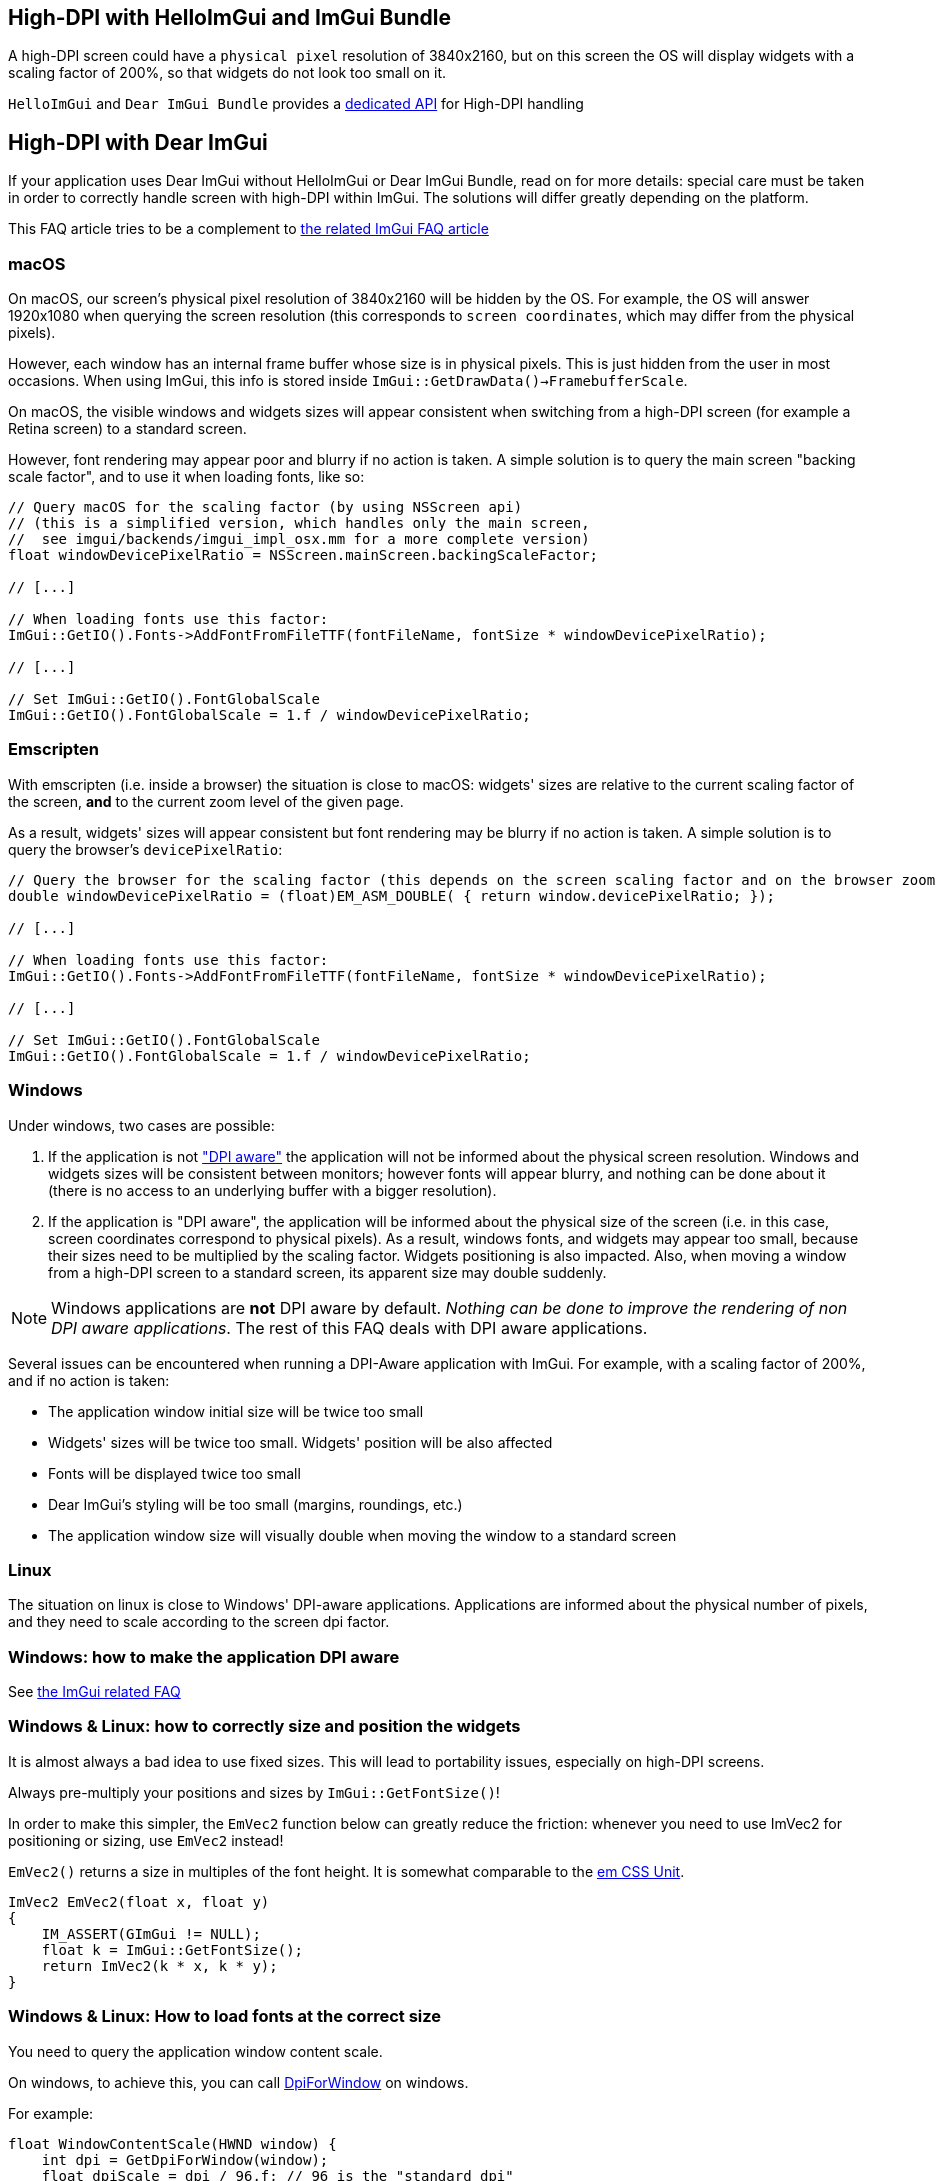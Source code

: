 == High-DPI with HelloImGui and ImGui Bundle

A high-DPI screen could have a `physical pixel` resolution of 3840x2160, but on this screen the OS will display widgets with a scaling factor of 200%, so that widgets do not look too small on it.

`HelloImGui` and `Dear ImGui Bundle` provides a https://github.com/pthom/hello_imgui/blob/master/src/hello_imgui/dpi_aware.h[dedicated API] for High-DPI handling

== High-DPI with Dear ImGui

If your application uses Dear ImGui without HelloImGui or Dear ImGui Bundle, read on for more details: special care must be taken in order to correctly handle screen with high-DPI within ImGui. The solutions will differ greatly depending on the platform.

This FAQ article tries to be a complement to https://github.com/ocornut/imgui/blob/master/docs/FAQ.md#q-how-should-i-handle-dpi-in-my-application[the related ImGui FAQ article]

=== macOS

On macOS, our screen's physical pixel resolution of 3840x2160 will be hidden by the OS. For example, the OS will answer 1920x1080 when querying the screen resolution (this corresponds to `screen coordinates`, which may differ from the physical pixels).

However, each window has an internal frame buffer whose size is in physical pixels. This is just hidden from the user in most occasions. When  using ImGui, this info is stored inside `ImGui::GetDrawData()->FramebufferScale`.

On macOS, the visible windows and widgets sizes will appear consistent when switching from a high-DPI screen (for example a Retina screen) to a standard screen.

However, font rendering may appear poor and blurry if no action is taken. A simple solution is to query the main screen "backing scale factor", and to use it when loading fonts, like so:

[source, cpp]
----
// Query macOS for the scaling factor (by using NSScreen api)
// (this is a simplified version, which handles only the main screen,
//  see imgui/backends/imgui_impl_osx.mm for a more complete version)
float windowDevicePixelRatio = NSScreen.mainScreen.backingScaleFactor;

// [...]

// When loading fonts use this factor:
ImGui::GetIO().Fonts->AddFontFromFileTTF(fontFileName, fontSize * windowDevicePixelRatio);

// [...]

// Set ImGui::GetIO().FontGlobalScale
ImGui::GetIO().FontGlobalScale = 1.f / windowDevicePixelRatio;
----


=== Emscripten

With emscripten (i.e. inside a browser) the situation is close to macOS: widgets' sizes are relative to the current scaling factor of the screen, *and* to the current zoom level of the given page.

As a result, widgets' sizes will appear consistent but font rendering may be blurry if no action is taken. A simple solution is to query the browser's `devicePixelRatio`:

[source, cpp]
----
// Query the browser for the scaling factor (this depends on the screen scaling factor and on the browser zoom level)
double windowDevicePixelRatio = (float)EM_ASM_DOUBLE( { return window.devicePixelRatio; });

// [...]

// When loading fonts use this factor:
ImGui::GetIO().Fonts->AddFontFromFileTTF(fontFileName, fontSize * windowDevicePixelRatio);

// [...]

// Set ImGui::GetIO().FontGlobalScale
ImGui::GetIO().FontGlobalScale = 1.f / windowDevicePixelRatio;

----


=== Windows

Under windows, two cases are possible:

1. If the application is not https://learn.microsoft.com/en-us/windows/win32/hidpi/setting-the-default-dpi-awareness-for-a-process["DPI aware"] the application will not be informed about the physical screen resolution. Windows and widgets sizes will be consistent between monitors; however fonts will appear blurry, and nothing can be done about it (there is no access to an underlying buffer with a bigger resolution).

2. If the application is "DPI aware", the application will be informed about the physical size of the screen (i.e. in this case, screen coordinates correspond to physical pixels). As a result, windows fonts, and widgets may appear too small, because their sizes need to be multiplied by the scaling factor. Widgets positioning is also impacted. Also, when moving a window from a high-DPI screen to a standard screen, its apparent size may double suddenly.

NOTE: Windows applications are *not* DPI aware by default. _Nothing can be done to improve the rendering of non DPI aware applications_. The rest of this FAQ deals with DPI aware applications.

Several issues can be encountered when running a DPI-Aware application with ImGui. For example, with a scaling factor of 200%, and if no action  is taken:

- The application window initial size will be twice too small
- Widgets' sizes will be twice too small. Widgets' position will be also affected
- Fonts will be displayed twice too small
- Dear ImGui's styling will be too small (margins, roundings, etc.)
- The application window size will visually double when moving the window to a standard screen


=== Linux

The situation on linux is close to Windows' DPI-aware applications. Applications are informed about the physical number of pixels, and they need to scale according to the screen dpi factor.


=== Windows: how to make the application DPI aware

See https://github.com/ocornut/imgui/blob/master/docs/FAQ.md#q-how-should-i-handle-dpi-in-my-application[the ImGui related FAQ]


=== Windows & Linux: how to correctly size and position the widgets

It is almost always a bad idea to use fixed sizes. This will lead to portability issues, especially on high-DPI screens.

Always pre-multiply your positions and sizes by `ImGui::GetFontSize()`!


****
In order to make this simpler, the `EmVec2` function below can greatly reduce the friction: whenever you need to use ImVec2 for positioning or sizing, use `EmVec2` instead!

`EmVec2()` returns a size in multiples of the font height. It is somewhat comparable to the https://lyty.dev/css/css-unit.html[em CSS Unit].

[source, cpp]
----
ImVec2 EmVec2(float x, float y)
{
    IM_ASSERT(GImGui != NULL);
    float k = ImGui::GetFontSize();
    return ImVec2(k * x, k * y);
}
----

****

=== Windows & Linux: How to load fonts at the correct size

You need to query the application window content scale.

On windows, to achieve this, you can call https://learn.microsoft.com/en-us/windows/win32/api/winuser/nf-winuser-getdpiforwindow[DpiForWindow] on windows.

For example:
[source, cpp]
----
float WindowContentScale(HWND window) {
    int dpi = GetDpiForWindow(window);
    float dpiScale = dpi / 96.f; // 96 is the "standard dpi"
    return dpiScale;
}
----

Some backends may wrap this, e.g. GLFW:

[source, cpp]
----
float WindowContentScale(GLFWwindow * window) {
    float xscale, yscale;
    glfwGetWindowContentScale((GLFWwindow *) window, &xscale, &yscale);
    return xscale; // xscale and yscale will likely be equal
}
----

Once you know the window content scale, you can use this when loading fonts:

[source, cpp]
----
float fontLoadingFactor = WindowContentScale(...);
ImGui::GetIO().Fonts->AddFontFromFileTTF(fontFileName, fontSize * fontLoadingFactor);
----


=== Windows & Linux: how to adapt Dear ImGui’s styling scale

[source, cppp]
----
float dpiScale = WindowContentScale(...);
ImGui::GetStyle().ScaleAllSizes(dpiScale);
----

=== Windows & Linux: how to have a consistent initial window size between monitors

As mentioned before, multiply your window size by WindowContentScale(...).

==== Windows & Linux: adapting windows and font size when application is moved between monitors

This is a bit more difficult: see https://github.com/ocornut/imgui/blob/master/docs/FAQ.md#q-how-should-i-handle-dpi-in-my-application[ImGui related FAQ]

